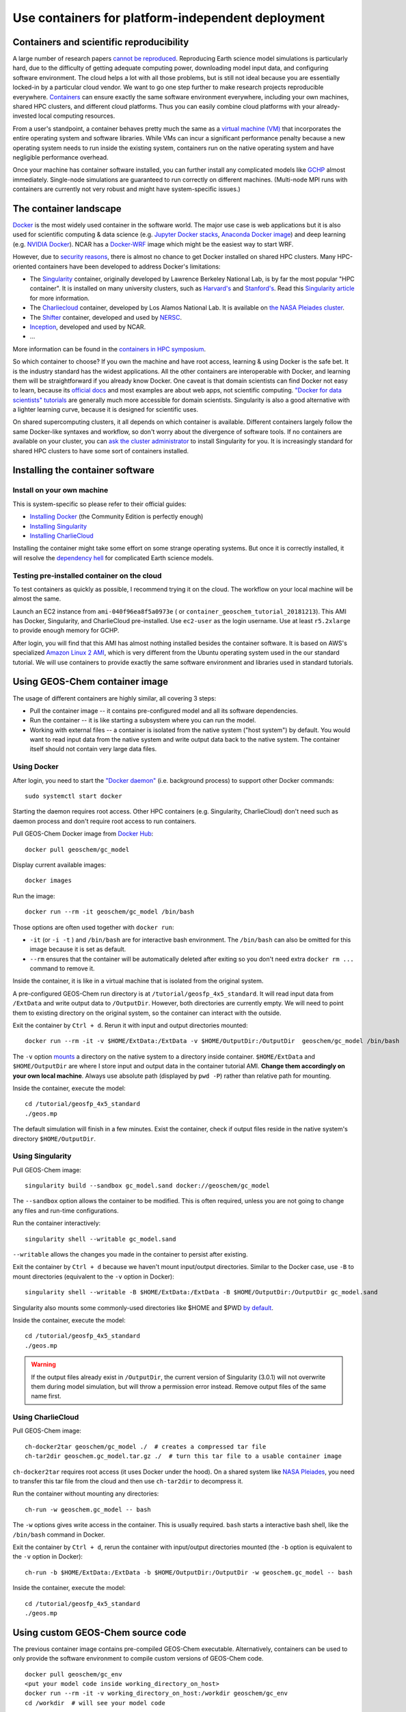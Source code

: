 Use containers for platform-independent deployment
==================================================

Containers and scientific reproducibility
-----------------------------------------

A large number of research papers `cannot be reproduced <https://www.nature.com/collections/prbfkwmwvz/>`_. Reproducing Earth science model simulations is particularly hard, due to the difficulty of getting adequate computing power, downloading model input data, and configuring software environment. The cloud helps a lot with all those problems, but is still not ideal because you are essentially locked-in by a particular cloud vendor. We want to go one step further to make research projects reproducible everywhere. `Containers <https://en.wikipedia.org/wiki/Linux_containers>`_ can ensure exactly the same software environment everywhere, including your own machines, shared HPC clusters, and different cloud platforms. Thus you can easily combine cloud platforms with your already-invested local computing resources.

From a user's standpoint, a container behaves pretty much the same as a `virtual machine (VM) <https://en.wikipedia.org/wiki/Virtual_machine>`_ that incorporates the entire operating system and software libraries. While VMs can incur a significant performance penalty because a new operating system needs to run inside the existing system, containers run on the native operating system and have negligible performance overhead.

Once your machine has container software installed, you can further install any complicated models like `GCHP <http://wiki.seas.harvard.edu/geos-chem/index.php/GEOS-Chem_HP>`_ almost immediately. Single-node simulations are guaranteed to run correctly on different machines. (Multi-node MPI runs with containers are currently not very robust and might have system-specific issues.)

The container landscape
-----------------------

`Docker <https://www.docker.com>`_ is the most widely used container in the software world. The major use case is web applications but it is also used for scientific computing & data science (e.g. `Jupyter Docker stacks <https://github.com/jupyter/docker-stacks>`_, `Anaconda Docker image <https://github.com/ContinuumIO/docker-images>`_) and deep learning (e.g. `NVIDIA Docker <https://github.com/NVIDIA/nvidia-docker>`_). NCAR has a `Docker-WRF <https://ral.ucar.edu/projects/ncar-docker-wrf>`_ image which might be the easiest way to start WRF.

However, due to `security reasons <https://www.sherlock.stanford.edu/docs/software/using/singularity/#why-not-docker>`_, there is almost no chance to get Docker installed on shared HPC clusters. Many HPC-oriented containers have been developed to address Docker's limitations:

- The `Singularity <https://www.sylabs.io>`_ container, originally developed by Lawrence Berkeley National Lab, is by far the most popular "HPC container". It is installed on many university clusters, such as `Harvard's <https://www.rc.fas.harvard.edu/resources/documentation/software/singularity-on-odyssey/>`_ and `Stanford's <https://www.sherlock.stanford.edu/docs/software/using/singularity/>`_. Read this `Singularity article <http://journals.plos.org/plosone/article?id=10.1371/journal.pone.0177459>`_ for more information.
- The `Charliecloud <https://hpc.github.io/charliecloud/>`_ container, developed by Los Alamos National Lab. It is available on `the NASA Pleiades cluster <https://www.nas.nasa.gov/hecc/support/kb/169/>`_.
- The `Shifter <https://docs.nersc.gov/development/shifter/overview/>`_ container, developed and used by `NERSC <http://www.nersc.gov>`_.
- `Inception <https://github.com/NCAR/Inception>`_, developed and used by NCAR.
- ...

More information can be found in the `containers in HPC symposium <https://sea.ucar.edu/conference/2018/containers>`_.

So which container to choose? If you own the machine and have root access, learning & using Docker is the safe bet. It is the industry standard has the widest applications. All the other containers are interoperable with Docker, and learning them will be straightforward if you already know Docker. One caveat is that domain scientists can find Docker not easy to learn, because its `official docs <https://docs.docker.com>`_ and most examples are about web apps, not scientific computing. `"Docker for data scientists" tutorials <https://towardsdatascience.com/how-docker-can-help-you-become-a-more-effective-data-scientist-7fc048ef91d5>`_ are generally much more accessible for domain scientists. Singularity is also a good alternative with a lighter learning curve, because it is designed for scientific uses.

On shared supercomputing clusters, it all depends on which container is available. Different containers largely follow the same Docker-like syntaxes and workflow, so don't worry about the divergence of software tools. If no containers are available on your cluster, you can `ask the cluster administrator <https://www.sylabs.io/guides/3.0/user-guide/installation.html#singularity-on-a-shared-resource>`_ to install Singularity for you. It is increasingly standard for shared HPC clusters to have some sort of containers installed.

Installing the container software
---------------------------------

Install on your own machine
^^^^^^^^^^^^^^^^^^^^^^^^^^^

This is system-specific so please refer to their official guides:

- `Installing Docker <https://docs.docker.com/install/>`_ (the Community Edition is perfectly enough)
- `Installing Singularity <https://www.sylabs.io/guides/3.0/user-guide/installation.html>`_
- `Installing CharlieCloud <https://hpc.github.io/charliecloud/install.html>`_

Installing the container might take some effort on some strange operating systems. But once it is correctly installed, it will resolve the `dependency hell <https://en.wikipedia.org/wiki/Dependency_hell>`_ for complicated Earth science models.

Testing pre-installed container on the cloud
^^^^^^^^^^^^^^^^^^^^^^^^^^^^^^^^^^^^^^^^^^^^

To test containers as quickly as possible, I recommend trying it on the cloud. The workflow on your local machine will be almost the same.

Launch an EC2 instance from ``ami-040f96ea8f5a0973e`` ( or ``container_geoschem_tutorial_20181213``). This AMI has Docker, Singularity, and CharlieCloud pre-installed. Use ``ec2-user`` as the login username. Use at least ``r5.2xlarge`` to provide enough memory for GCHP.

After login, you will find that this AMI has almost nothing installed besides the container software. It is based on AWS's specialized `Amazon Linux 2 AMI <https://aws.amazon.com/amazon-linux-2/>`_, which is very different from the Ubuntu operating system used in the our standard tutorial. We will use containers to provide exactly the same software environment and libraries used in standard tutorials.

Using GEOS-Chem container image
-------------------------------

The usage of different containers are highly similar, all covering 3 steps:

- Pull the container image -- it contains pre-configured model and all its software dependencies.
- Run the container -- it is like starting a subsystem where you can run the model. 
- Working with external files -- a container is isolated from the native system ("host system") by default. You would want to read input data from the native system and write output data back to the native system. The container itself should not contain very large data files.


Using Docker
^^^^^^^^^^^^

After login, you need to start the `"Docker daemon" <https://docs.docker.com/config/daemon/>`_ (i.e. background process) to support other Docker commands::

  sudo systemctl start docker

Starting the daemon requires root access. Other HPC containers (e.g. Singularity, CharlieCloud) don't need such as daemon process and don't require root access to run containers.

Pull GEOS-Chem Docker image from `Docker Hub <https://hub.docker.com/u/geoschem/>`_::

  docker pull geoschem/gc_model

Display current available images::

  docker images

Run the image::

  docker run --rm -it geoschem/gc_model /bin/bash

Those options are often used together with ``docker run``:

- ``-it`` (or ``-i -t`` ) and ``/bin/bash`` are for interactive bash environment. The ``/bin/bash`` can also be omitted for this image because it is set as default.
- ``--rm`` ensures that the container will be automatically deleted after exiting so you don't need extra ``docker rm ...`` command to remove it. 

Inside the container, it is like in a virtual machine that is isolated from the original system.

A pre-configured GEOS-Chem run directory is at ``/tutorial/geosfp_4x5_standard``. It will read input data from ``/ExtData`` and write output data to ``/OutputDir``. However, both directories are currently empty. We will need to point them to existing directory on the original system, so the container can interact with the outside.

Exit the container by ``Ctrl + d``. Rerun it with input and output directories mounted::

  docker run --rm -it -v $HOME/ExtData:/ExtData -v $HOME/OutputDir:/OutputDir  geoschem/gc_model /bin/bash

The ``-v`` option `mounts <https://en.wikipedia.org/wiki/Mount_(computing)>`_ a directory on the native system to a directory inside container. ``$HOME/ExtData`` and ``$HOME/OutputDir`` are where I store input and output data in the container tutorial AMI. **Change them accordingly on your own local machine**. Always use absolute path (displayed by ``pwd -P``) rather than relative path for mounting.

Inside the container, execute the model::

  cd /tutorial/geosfp_4x5_standard
  ./geos.mp

The default simulation will finish in a few minutes. Exist the container, check if output files reside in the native system's directory ``$HOME/OutputDir``.

Using Singularity
^^^^^^^^^^^^^^^^^

Pull GEOS-Chem image::

  singularity build --sandbox gc_model.sand docker://geoschem/gc_model

The ``--sandbox`` option allows the container to be modified. This is often required, unless you are not going to change any files and run-time configurations.

Run the container interactively::

  singularity shell --writable gc_model.sand

``--writable`` allows the changes you made in the container to persist after existing.

Exit the container by ``Ctrl + d`` because we haven't mount input/output directories. Similar to the Docker case, use ``-B`` to mount directories (equivalent to the ``-v`` option in Docker)::

  singularity shell --writable -B $HOME/ExtData:/ExtData -B $HOME/OutputDir:/OutputDir gc_model.sand

Singularity also mounts some commonly-used directories like $HOME and $PWD `by default <https://www.sylabs.io/guides/3.0/user-guide/bind_paths_and_mounts.html#system-defined-bind-paths>`_.

Inside the container, execute the model::

  cd /tutorial/geosfp_4x5_standard
  ./geos.mp

.. warning::
  If the output files already exist in ``/OutputDir``, the current version of Singularity (3.0.1) will not overwrite them during model simulation, but will throw a permission error instead. Remove output files of the same name first.

Using CharlieCloud
^^^^^^^^^^^^^^^^^^

Pull GEOS-Chem image::

  ch-docker2tar geoschem/gc_model ./  # creates a compressed tar file
  ch-tar2dir geoschem.gc_model.tar.gz ./  # turn this tar file to a usable container image

``ch-docker2tar`` requires root access (it uses Docker under the hood). On a shared system like `NASA Pleiades <https://www.nas.nasa.gov/hecc/support/kb/creating-a-charliecloud-container-image-on-your-workstation-using-docker_560.html>`_, you need to transfer this tar file from the cloud and then use ``ch-tar2dir`` to decompress it.

Run the container without mounting any directories::

  ch-run -w geoschem.gc_model -- bash

The ``-w`` options gives write access in the container. This is usually required. ``bash`` starts a interactive bash shell, like the ``/bin/bash`` command in Docker.

Exit the container by ``Ctrl + d``, rerun the container with input/output directories mounted (the ``-b`` option is equivalent to the ``-v`` option in Docker)::

  ch-run -b $HOME/ExtData:/ExtData -b $HOME/OutputDir:/OutputDir -w geoschem.gc_model -- bash

Inside the container, execute the model::

  cd /tutorial/geosfp_4x5_standard
  ./geos.mp


Using custom GEOS-Chem source code
----------------------------------

The previous container image contains pre-compiled GEOS-Chem executable. Alternatively, containers can be used to only provide the software environment to compile custom versions of GEOS-Chem code.

::

  docker pull geoschem/gc_env
  <put your model code inside working_directory_on_host>
  docker run --rm -it -v working_directory_on_host:/workdir geoschem/gc_env
  cd /workdir  # will see your model code

Please refer to :ref:`the early chapter <custom-gc-label>` for setting up with custom configuration. Inside the container, the ``make`` command is guaranteed to work correctly because the libraries & environment variables are already configured properly.

Using GCHP container image
--------------------------

`GCHP <http://wiki.seas.harvard.edu/geos-chem/index.php/GEOS-Chem_HP>`_ is known to be difficult to compile because of heavy software dependencies. With containers, using GCHP is as easy as using the classic version of GEOS-Chem!

The usage of GCHP container is almost same as GC-classic container. Only the container image name is different.

With Docker::

  docker pull geoschem/gchp_model
  docker run --rm -it -v $HOME/ExtData:/ExtData -v $HOME/OutputDir:/OutputDir geoschem/gchp_model

Inside the container, execute the model::

  cd /tutorial/gchp_standard
  mpirun -np 6 -oversubscribe --allow-run-as-root ./geos

Similar for other containers:

Singularity::

  singularity build --sandbox gchp_model.sand docker://geoschem/gchp_model
  singularity shell --writable -B $HOME/ExtData:/ExtData -B $HOME/OutputDir:/OutputDir gchp_model.sand

CharlieCloud::

  ch‑docker2tar geoschem/gchp_model ./
  ch-tar2dir geoschem.gchp_model.tar.gz ~/
  ch-run -b $HOME/ExtData:/ExtData -b $HOME/OutputDir:/OutputDir -w geoschem.gchp_model -- bash

Inside the container, execute the model::

  cd /tutorial/gchp_standard
  mpirun -np 6 -oversubscribe ./geos

HPC containers do not require root access, unlike Docker.

Getting GEOS-Chem input data to your local machine
--------------------------------------------------

GEOS-Chem needs ~100 GB input data even for a minimum run. The container tutorial AMI provides those input data, but on your local machine you need to download them manually.

There are two ways of getting the data:

1. AWS S3: Simply running these `AWSCLI scripts <https://github.com/geoschem/geos-chem-cloud/tree/master/scripts/download_data/from_S3>`_ will download exactly the same set of GEOS-Chem input data used in our tutorial AMI. You need to first :doc:`configure AWSCLI <../chapter02_beginner-tutorial/awscli-config>` **on your local machine** in order to run the scripts. You will be charged by ~$10 data egress for downloading ~100 GB of sample input data to your local machine (no charge for downloading to an AWS EC2 instance). This is one-time charge and you will be all-set forever. We hope to establish a better business model with AWS in the future.

2. `Harvard FTP <http://wiki.seas.harvard.edu/geos-chem/index.php/Downloading_GEOS-Chem_source_code_and_data>`_: This is the traditional way. The bandwidth is not as great as S3 but there is no charge on users.

In our tests, transferring data from S3 is typically ~10x faster than transferring from traditional FTP (e.g. to the NASA Pleiades cluster). But this depends on the network of users' own servers.
